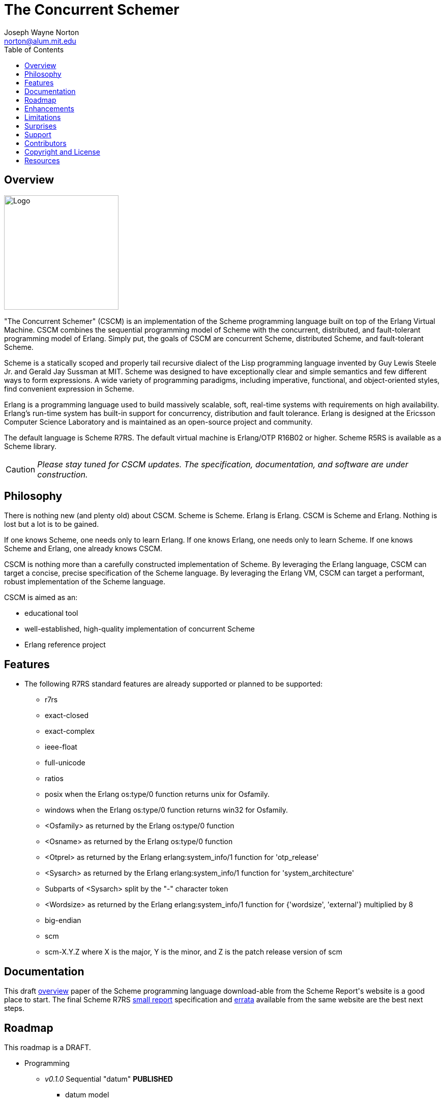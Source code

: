 // -*- Doc -*-
// vim: set syntax=asciidoc:

= The Concurrent Schemer
Joseph Wayne Norton <norton@alum.mit.edu>
:Author Initials: JWN
:title: The Concurrent Schemer
:description: The Erlang VM supports the Scheme programming language.
:footer: Functional programming for the better good!
:brand: CSCM
:brandref: https://github.com/the-concurrent-schemer
:doctype: article
:toc2:
:data-uri:
:backend: bootstrap-docs
:link-assets:
:glyphicons: http://glyphicons.com[Glyphicons]

== Overview

image:images/logo.jpg[width="225",height="225",alt="Logo"]

"The Concurrent Schemer" (CSCM) is an implementation of the Scheme
programming language built on top of the Erlang Virtual Machine.  CSCM
combines the sequential programming model of Scheme with the
concurrent, distributed, and fault-tolerant programming model of
Erlang.  Simply put, the goals of CSCM are concurrent Scheme,
distributed Scheme, and fault-tolerant Scheme.

Scheme is a statically scoped and properly tail recursive dialect of
the Lisp programming language invented by Guy Lewis Steele Jr. and
Gerald Jay Sussman at MIT.  Scheme was designed to have exceptionally
clear and simple semantics and few different ways to form expressions.
A wide variety of programming paradigms, including imperative,
functional, and object-oriented styles, find convenient expression in
Scheme.

Erlang is a programming language used to build massively scalable,
soft, real-time systems with requirements on high availability.
Erlang's run-time system has built-in support for concurrency,
distribution and fault tolerance.  Erlang is designed at the Ericsson
Computer Science Laboratory and is maintained as an open-source
project and community.

The default language is Scheme R7RS. The default virtual machine is
Erlang/OTP R16B02 or higher.  Scheme R5RS is available as a Scheme
library.

CAUTION: _Please stay tuned for CSCM updates.  The specification,
documentation, and software are under construction._

== Philosophy

There is nothing new (and plenty old) about CSCM.  Scheme is Scheme.
Erlang is Erlang.  CSCM is Scheme and Erlang.  Nothing is lost but a
lot is to be gained.

If one knows Scheme, one needs only to learn Erlang.  If one knows
Erlang, one needs only to learn Scheme.  If one knows Scheme and
Erlang, one already knows CSCM.

CSCM is nothing more than a carefully constructed implementation of
Scheme.  By leveraging the Erlang language, CSCM can target a concise,
precise specification of the Scheme language.  By leveraging the
Erlang VM, CSCM can target a performant, robust implementation of the
Scheme language.

CSCM is aimed as an:

- educational tool
- well-established, high-quality implementation of concurrent Scheme
- Erlang reference project

== Features

- The following R7RS standard features are already supported or
  planned to be supported:

  * +r7rs+
  * +exact-closed+
  * +exact-complex+
  * +ieee-float+
  * +full-unicode+
  * +ratios+
  * +posix+ when the Erlang +os:type/0+ function returns +unix+ for
    +Osfamily+.
  * +windows+ when the Erlang +os:type/0+ function returns +win32+ for
    +Osfamily+.
  * +<Osfamily>+ as returned by the Erlang os:type/0 function
  * +<Osname>+ as returned by the Erlang os:type/0 function
  * +<Otprel>+ as returned by the Erlang erlang:system_info/1 function
    for +'otp_release'+
  * +<Sysarch>+ as returned by the Erlang erlang:system_info/1
    function for +'system_architecture'+
  * Subparts of +<Sysarch>+ split by the "-" character token
  * +<Wordsize>+ as returned by the Erlang erlang:system_info/1
    function for +{'wordsize', 'external'}+ multiplied by 8
  * +big-endian+
  * +scm+
  * +scm-X.Y.Z+ where X is the major, Y is the minor, and Z is the
    patch release version of scm

== Documentation

This draft
http://trac.sacrideo.us/wg/raw-attachment/wiki/WikiStart/overview.pdf[overview]
paper of the Scheme programming language download-able from the Scheme
Report\'s website is a good place to start.  The final Scheme R7RS
http://trac.sacrideo.us/wg/raw-attachment/wiki/WikiStart/r7rs.pdf[small
report] specification and
http://trac.sacrideo.us/wg/wiki/R7RSSmallErrata[errata] available from
the same website are the best next steps.

== Roadmap

This roadmap is a +DRAFT+.

- Programming
  * _v0.1.0_ Sequential "datum" *PUBLISHED*
    ** datum model
    ** datum tokenizer and parser
    ** environment primitives

  * _v0.2.0_ Sequential "primitive expressions" *PUBLISHED*
    ** primitive expressions - quote, lambda, if, set!, include, include-lib
    ** programs - define

  * _v0.2.5_ Sequential "derived expressions" (part 1 of 2) *PUBLISHED*
    ** derived expressions - cond, case, and, or, when, unless,
       cond-expand, let, let*, letrec, letrec*, begin, do, named let
    ** temporary library procedures - eqv?, not

  * _v0.2.8_ Sequential "skeleton for libraries" *PUBLISHED*
    ** libraries - skeleton implementation framework for all libraries

  * _v0.3.0_ Sequential "derived expressions" (part 2 of 2) *PUBLISHED*
    ** derived expressions - let-values, let*-values, letrec-values,
       make-parameter, parameterize, guard
    ** *beta* library procedures - apply, call-with-values,
       call-with-current-continuation (a.k.a. call/cc), values,
       call-with-values, dynamic-wind, with-exception-handler, raise,
       raise-continuable, error, error-object?, error-object-message,
       error-object-irritants, file-error?
    ** programs - define-values

  * _v0.4.0_ Sequential "base library without number" *PUBLISHED*
    ** base library - boolean (0 procedures)
    ** base library - bytevector (16 procedures)
    ** base library - char (8 procedures)
    ** base library - control (7 procedures)
    ** base library - equality (3 procedures)
    ** base library - exception (0 procedures)
    ** base library - io (56 procedures)
    ** base library - list (0 procedures)
    ** base library - string (20 procedures)
    ** base library - symbol (4 procedures)
    ** base library - system (0 procedures)
    ** base library - vector (20 procedures)

  * _v0.5.0_ Sequential "syntax" (part 1 of 2, previously v0.7.0) *PUBLISHED*
    ** *beta* syntax - lambda-syntax, set!-syntax, begin-syntax,
       let-syntax, let*-syntax, letrec-syntax, letrec*-syntax,
       syntax-rules, syntax-error
    ** programs - define-syntax

  * _v0.5.5_ Sequential "syntax" (part 2 of 2, previously v0.7.0) *IN PROGRESS*
    ** derived expressions - quasiquote, unquote, unquote-splicing
    ** programs - define-record-type

  * _v0.6.0_ Sequential "libraries"
    ** programs - import, define-library
    ** libraries - case-lambda (1 procedure), char (22 procedures),
       cxr (25 procedures), eval (2 procedures), file (11 procedures),
       lazy (5 procedures), load (2 procedures), process-context (7
       procedures), read (2 procedures), repl (1 procedure), time (3
       procedures), write (8 procedures), r5rs (2 procedures)
    ** tools - scm shell

  * _v0.7.0_ Sequential "base number library" (previously v0.5.0)
    ** libraries - base number (52 procedures), complex (6
       procedures), inexact (14 procedures)

  * _v0.8.0_ Sequential "features"
    ** extensions - Erlang-style pattern matching, records, and binary
       support
    ** integration - Erlang native functions, nif functions, and code
       loading
    ** tools - scmc compiler
    ** performance - lexical addressing for variable lookup

  * _v0.9.0_ Sequential "maintenance"
    ** bug fixes
    ** improvements
       *** replace macro template expansion mechanism with a
           state-based approached that can detect invalid macro
           definitions and/or macro uses.
    ** refactoring
    ** performance tuning
    ** documentation
    ** compatibility testing (r7rs, r5rs, etc.)
    ** Erlang/OTP enhancements
       *** parsetools (leex.erl)
       *** i/o protocol (file.erl, file_io_server.erl, group.erl,
           io.erl, io_lib.erl, user.erl)

  * _v1.0.0_ Concurrent "processes"
    ** extensions - Erlang processes and error handling
    ** libraries - erlang (demonitor, hibernate, is-process-alive,
       link, monitor, process-flag, process-info, processes, register,
       registered, resume-process, self, recv, send, send-after,
       send-nosuspend, spawn, spawn-link, spawn-monitor, spawn-opt,
       suspend-process, unlink, unregister, whereis, yield)

  * _v1.1.0_ Concurrent "distributed"
    ** extensions - Erlang distribution and error handling
    ** libraries - erlang (disconnect-node, is-alive, monitor-node,
       node, nodes)
    ** libraries - net-adm (dns-hostname, host-file, localhost, names,
       ping, world, world-list)
    ** libraries - net-kernel (allow, connect-node, monitor-nodes,
       get-net-ticktime, set-net-ticktime, start, stop)
    ** tools - epmd

  * _v1.2.0_ Concurrent "ports and drivers"
    ** extensions - Erlang ports, drivers, and error handling

  * _v1.3.0_ Concurrent "maintenance"
    ** bug fixes
    ** refactoring
    ** performance tuning
    ** documentation

- Open Telecom Platform (OTP)
  * _v1.5.0_ OTP "applications"
    ** behaviors - gen_server, gen_fsm, gen_event, supervisor
    ** logging - system
    ** applications
    ** included applications
    ** distributed applications

  * _v1.6.0_ OTP "releases"
    ** releases
    ** release handling
    ** release distribution
    ** release deployment

  * _v1.7.0_ OTP "maintenance"
    ** bug fixes
    ** refactoring
    ** performance tuning
    ** documentation

- Tools
  * _v2.0.0_ Tools
  * ...

- Education and Training
  * ...

== Enhancements

These features are not specified in the <<R7RS>> specification.

 - +include+ _primitive expression_.  A filename may start with a path
   component '$VAR', for some string VAR.  If so, the value of the
   environment variable VAR as returned by '(get-environment-variable
   VAR)' is substituted for '$VAR'.  If +get-environment-variable+
   returns false, '$VAR' is left as is.  If the filename is absolute
   (possibly after variable substitution), the include file with that
   name is included.  Otherwise, the specified file is searched for in
   the current working directory, in the same directory as the current
   including file, and in the directories given by the 'include'
   option, in that order.  The 'include' option is available for the
   scm shell and scm compiler.

- +include-lib+ _primitive expression_.  +include-lib+ is similar to
  +include+ but should not point out an absolute file. Instead, the
  first path component is assumed to be the name of an _Erlang_
  application.  If the filename is absolute (possibly after variable
  substitution), an error is raised.  Otherwise, the file is searched
  using the Erlang code:lib_dir/1 function.

- +letrec-values+ _derived expression binding construct_

- +let*-syntax+ and +letrec*-syntax+ _derived expression binding
  constructs for syntactic keywords_

These features are also not specified in the <<R7RS>> specification
but are under consideration and review as potential enhancements.

- Proprietary procedures for +bytevector-u8-set!+, +list-set!+,
  +string-set!+, and +vector-set!+ having the following properties:
  * different name
  * same number and meaning of arguments
  * same intended operation as original procedure but returns a
    modified copy of the object (as opposed to introducing
    side-effects)

== Limitations

These <<R7RS>> items are not supported.

- Unsupported lexical conventions
  * +datum labels+
  * The +#!fold-case+ and +#!no-fold-case+ directives are treated as
    comments and have no effect on identifiers and character names
    read from the same port.

- Unsupported primitive expressions
  * +include-ci+
  * +include-lib-ci+ _unsupported enhancement_

- Unsupported +(scheme base)+ library exports
  * +bytevector-copy!+
  * +bytevector-u8-set!+
  * +list-set!+
  * +read-bytevector!+
  * +set-car!+
  * +set-cdr!+
  * +string-copy!+
  * +string-fill!+
  * +string-set!+
  * +vector-copy!+
  * +vector-fill!+
  * +vector-set!+

- Unsupported +(scheme r5rs)+ library exports
  * +transcript-on+
  * +transcript-off+

- Miscellaneous
  * The maximum number of arguments that may be passed to a procedure
    is 255.

  * Inexact constants have double precision regardless of the
    specified exponent marker.

== Surprises

These <<R7RS>> items are not considered as limitations (but should be
documented nevertheless).

- Lexical conventions
  * Scheme symbols, characters, strings, and UTF-8 bytevectors must be
    composed of Unicode characters.  Non-Unicode characters are
    rejected.

- Binding constructs for syntatic keywords
  * Proprietary primitive expressions +lambda-syntax+, +set!-syntax+,
    and +begin-syntax+ are used to implement binding constructs for
    syntatic keywords.

- +(scheme base)+ library exports
  * +eqv?+ compares all structured data recursively except for
    procedures.

  * +eqv?+ and +eq?+ share the same implementation.

  * +eqv?+ and +equal?+ share the same implementation with one
    exception for procedures.  Unlike +eqv?+, +equal?+ compares
    lambda-based procedures recursively.

  * A pair allocated by +cons+ is not guaranteed to be different (in
    the sense of +eqv?+) from every existing object.  Generally
    speaking, this is true for all procedures that construct and
    return structured data.

  * +char->integer+ returns only values equal to the Unicode scalar
    value of the given character.  +integer->char+ accepts only values
    that represent Unicode characters.

  * +char-ready?+, +u8-ready?+, +peek-char+, and +peek-u8+ are not
    supported for input ports that represent global resources
    (e.g. standard input) until the _v0.9.0_ release.  The Erlang
    I/O-protocol and corresponding Erlang applications (i.e. kernel
    and stdlib) require changes to support such ready and peek
    operations.

  * +flush-output-port+ is a no-op for output ports that represent
    global resources (e.g. standard output and standard error).

  * +get-output-string+ and +get-output-bytevector+ are unsupported
    for output ports that represent global resources (e.g. standard
    output and standard error).

== Support

Please report software issues and patches to the
https://github.com/the-concurrent-schemer/scm/issues[scm] GitHub issue
tracker if you have have trouble or simply found a bug.  Similarly,
please report documentation and specification issues to the
https://github.com/the-concurrent-schemer/scm-doc/issues[scm-doc]
GitHub issue tracker.

Direct general questions and discussions to the
https://groups.google.com/group/the-concurrent-schemer[The Concurrent
Schemer] Google group.

Support is provided on a timely, best-effort basis.

== Contributors

CSCM is looking for contributors to help with all parts of the
Roadmap.

[source,scheme]
(define #Fun (+ #Scheme #Erlang))

If you are interested in Scheme, Erlang, Functional programming, or
otherwise, please check the
http://the-concurrent-schemer.github.io/scm-doc/contributors.html[Contributor's
Guide] for more information.

== Copyright and License

image:images/logo.jpg[width="200",height="200",alt="Logo"]

------------
The MIT License

Copyright (C) 2013 by Joseph Wayne Norton <norton@alum.mit.edu>

Permission is hereby granted, free of charge, to any person obtaining a copy
of this software and associated documentation files (the "Software"), to deal
in the Software without restriction, including without limitation the rights
to use, copy, modify, merge, publish, distribute, sublicense, and/or sell
copies of the Software, and to permit persons to whom the Software is
furnished to do so, subject to the following conditions:

The above copyright notice and this permission notice shall be included in
all copies or substantial portions of the Software.

THE SOFTWARE IS PROVIDED "AS IS", WITHOUT WARRANTY OF ANY KIND, EXPRESS OR
IMPLIED, INCLUDING BUT NOT LIMITED TO THE WARRANTIES OF MERCHANTABILITY,
FITNESS FOR A PARTICULAR PURPOSE AND NONINFRINGEMENT. IN NO EVENT SHALL THE
AUTHORS OR COPYRIGHT HOLDERS BE LIABLE FOR ANY CLAIM, DAMAGES OR OTHER
LIABILITY, WHETHER IN AN ACTION OF CONTRACT, TORT OR OTHERWISE, ARISING FROM,
OUT OF OR IN CONNECTION WITH THE SOFTWARE OR THE USE OR OTHER DEALINGS IN
THE SOFTWARE.
------------

[bibliography]
== Resources

An incomplete list of CSCM, Scheme, Erlang, and Related resources.

*CSCM*

- website
- faq
- documentation
  * user's guide
  * contributor's guide
  * sample code and sample applications
- community mailing list
  * announce
  * questions
  * bugs
  * patches
- contributor site
  * source code repositories
  * issue tracker

*Scheme*

[bibliography]
.Books
- [[[SICP]]] Structure and Interpretation of Computer Programs.
  http://mitpress.mit.edu/sicp/

[bibliography]
.Specifications
- [[[RNRS]]] Scheme Reports Process. http://www.scheme-reports.org

- [[[R7RS]]] R7RS. 'Revised 7th Report on the Algorithmic Language
  Scheme'. http://trac.sacrideo.us/wg/raw-attachment/wiki/WikiStart/r7rs.pdf

- [[[R7RSERRATA]]] R7RS
  Errata. http://trac.sacrideo.us/wg/wiki/R7RSSmallErrata

- [[[R5RS]]] R5RS. 'Revised 5th Report on the Algorithmic Language
  Scheme'. http://www.schemers.org/Documents/Standards/R5RS/r5rs.pdf

[bibliography]
.Websites
- [[[SCMPEDIA]]] Scheme (programming
  language). http://en.wikipedia.org/wiki/Scheme_(programming_language)[http://en.wikipedia.org/wiki/Scheme_(programming_language)]

- [[[MITSCM]]] Scheme. 'MIT/GNU
  Scheme'. http://groups.csail.mit.edu/mac/projects/scheme/index.html

- [[[SCMORG]]] '(schemers . org): an improper list of Scheme
  resources. http://www.schemers.org

- [[[SCMWIKI]]]
  Community-Scheme-Wiki. http://community.schemewiki.org

*Erlang*

[bibliography]
.Books
- [[[JAERLANG]]] Programming Erlang: Software for a Concurrent World.
  http://pragprog.com/book/jaerlang/programming-erlang

- [[[LYSE]]] Learn You Some Erlang for great good! http://learnyousomeerlang.com

[bibliography]
.Websites
- [[[ERLPEDIA]]] Erlang (programming
  language). http://en.wikipedia.org/wiki/Erlang_(programming_language)[http://en.wikipedia.org/wiki/Erlang_(programming_language)]

- [[[ERLANG]]] ERLANG programming language. http://www.erlang.org

- [[[EUC]]] Erlang User Conference. http://www.erlang.org/euc

- [[[EFACTORY]]] Erlang Factory. http://erlang-factory.com/

- [[[ACMERLANG]]] ACM SIGPLAN Erlang
  Workshops. http://www.erlang.org/workshop

*Related*

[bibliography]
.Websites
- [[[ELIXIR]]] elixir. http://elixir-lang.org

- [[[JOXA]]] Joxa. http://joxa.org

- [[[LFE]]] Lisp Flavored Erlang. http://lfe.github.com

- [[[TERMITE]]] Termite Scheme. http://code.google.com/p/termite/

// -EOF-

